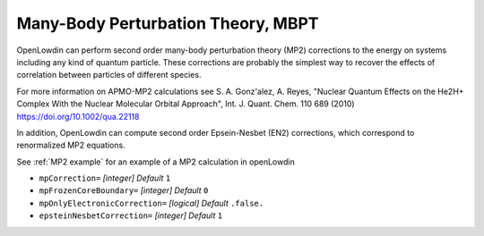 .. _MBPT:

===================================
Many-Body Perturbation Theory, MBPT
===================================

OpenLowdin can perform second order many-body perturbation theory (MP2) corrections to the energy on systems including any kind of quantum particle. These corrections are probably the simplest way to recover the effects of correlation between particles of different species. 

.. math::
   :nowrap:

   \begin{align}
       E_{\text{MP2}}=& \text{E}_{\text{HF}} + \sum_{\alpha}^{N_{typ}} \text{E}_{\alpha \alpha}^{(2)} + \sum_{\alpha\beta}^{N_{typ}} \text{E}_{\alpha \beta}^{(2)}, \\
       E_{\alpha \alpha}^{(2)}=& \frac{q_{\alpha}^2}{4}
       \sum_{ij}^{oc_{\alpha}}
       \sum_{ab}^{vir_{\alpha}}
       \frac{\mid {\langle i_{\alpha} j_{\alpha} \mid \mid a_{\alpha} b_{\alpha} \rangle }  \mid ^2}
       {\varepsilon_{\alpha i} + \varepsilon_{\alpha j} - \varepsilon_{\alpha a} - \varepsilon_{\alpha b}}, \notag \\
       E_{\alpha \beta}^{(2)}=& q_{\alpha}q_{\beta}
       \sum_{i}^{oc_{\alpha}}
       \sum_{j}^{oc_{\beta}}
       \sum_{a}^{vir_{\alpha}}
       \sum_{b}^{vir_{\beta}}
       \frac{\mid {\langle i_{\alpha} j_{\beta}  \mid a_{\alpha} b_{\beta} \rangle } \mid ^2}
       {\varepsilon_{\alpha i} + \varepsilon_{\beta j} - \varepsilon_{\alpha a}- \varepsilon_{\beta b}}. \notag
   \end{align}


For more information on APMO-MP2 calculations see S. A. Gonz\'alez, A. Reyes, "Nuclear Quantum Effects on the He2H+ Complex With the Nuclear Molecular Orbital Approach", Int. J. Quant. Chem. 110 689 (2010) https://doi.org/10.1002/qua.22118

In addition, OpenLowdin can compute second order Epsein-Nesbet (EN2) corrections, which correspond to renormalized MP2 equations.

See :ref:`MP2 example` for an example of a MP2 calculation in openLowdin

* ``mpCorrection=`` *[integer]*
  *Default* ``1`` 

* ``mpFrozenCoreBoundary=`` *[integer]*
  *Default* ``0`` 

* ``mpOnlyElectronicCorrection=`` *[logical]*
  *Default* ``.false.`` 

* ``epsteinNesbetCorrection=`` *[integer]*
  *Default* ``1`` 



